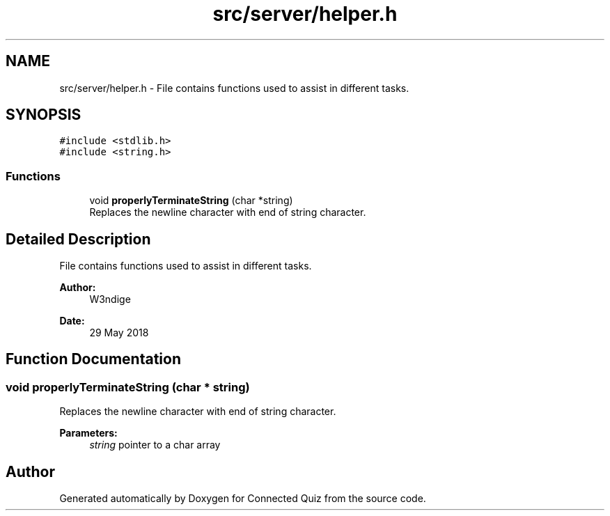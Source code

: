 .TH "src/server/helper.h" 3 "Thu Jun 14 2018" "Connected Quiz" \" -*- nroff -*-
.ad l
.nh
.SH NAME
src/server/helper.h \- File contains functions used to assist in different tasks\&.  

.SH SYNOPSIS
.br
.PP
\fC#include <stdlib\&.h>\fP
.br
\fC#include <string\&.h>\fP
.br

.SS "Functions"

.in +1c
.ti -1c
.RI "void \fBproperlyTerminateString\fP (char *string)"
.br
.RI "Replaces the newline character with end of string character\&. "
.in -1c
.SH "Detailed Description"
.PP 
File contains functions used to assist in different tasks\&. 


.PP
\fBAuthor:\fP
.RS 4
W3ndige 
.RE
.PP
\fBDate:\fP
.RS 4
29 May 2018 
.RE
.PP

.SH "Function Documentation"
.PP 
.SS "void properlyTerminateString (char * string)"

.PP
Replaces the newline character with end of string character\&. 
.PP
\fBParameters:\fP
.RS 4
\fIstring\fP pointer to a char array 
.RE
.PP

.SH "Author"
.PP 
Generated automatically by Doxygen for Connected Quiz from the source code\&.
